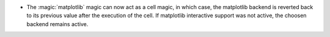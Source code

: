 * The :magic:`matplotlib` magic can now act as a cell magic, in which case, the
  matplotlib backend is reverted back to its previous value after the execution
  of the cell. If matplotlib interactive support was not active, the choosen
  backend remains active.
